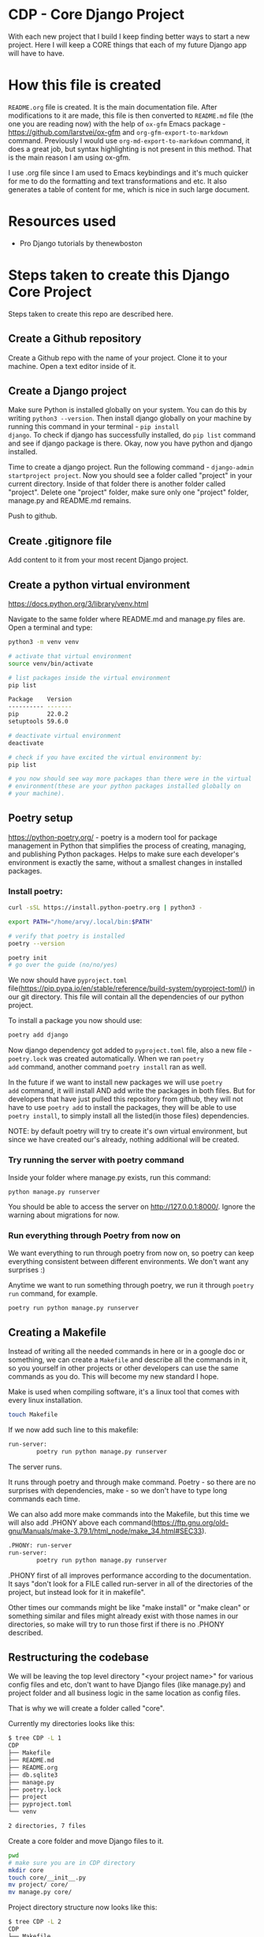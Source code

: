 #+OPTIONS: toc:t # display table of content (t/nil)
#+OPTIONS: toc:2 # table of content displays 2 levels deep
#+OPTIONS: ^:nil # disabling subscript. Otherwise __ exports not how as I want

* CDP - Core Django Project

With each new project that I build I keep finding better ways to start
a new project. Here I will keep a CORE things that each of my future
Django app will have to have.

* How this file is created

~README.org~ file is created. It is the main documentation file. After
modifications to it are made, this file is then converted to ~README.md~
file (the one you are reading now) with the help of ~ox-gfm~ Emacs
package - https://github.com/larstvei/ox-gfm and
~org-gfm-export-to-markdown~ command. Previously I would use
~org-md-export-to-markdown~ command, it does a great job, but syntax
highlighting is not present in this method. That is the main reason I
am using ox-gfm.

I use .org file since I am used to Emacs keybindings and it's much
quicker for me to do the formatting and text transformations and etc.
It also generates a table of content for me, which is nice in such
large document.

* Resources used

- Pro Django tutorials by thenewboston

* Steps taken to create this Django Core Project

Steps taken to create this repo are described here.

** Create a Github repository

Create a Github repo with the name of your project. Clone it to your
machine. Open a text editor inside of it.

** Create a Django project

Make sure Python is installed globally on your system. You can do this
by writing ~python3 --version~. Then install django globally on your
machine by running this command in your terminal - ~pip install
django~. To check if django has successfully installed, do ~pip list~
command and see if django package is there. Okay, now you have python
and django installed.

Time to create a django project. Run the following command -
~django-admin startproject project~. Now you should see a folder
called "project" in your current directory. Inside of that folder
there is another folder called "project". Delete one "project" folder,
make sure only one "project" folder, manage.py and README.md remains.

Push to github.

** Create .gitignore file

Add content to it from your most recent Django project.

** Create a python virtual environment
https://docs.python.org/3/library/venv.html

Navigate to the same folder where README.md and manage.py files are.
Open a terminal and type:

#+begin_src bash
  python3 -m venv venv

  # activate that virtual environment
  source venv/bin/activate

  # list packages inside the virtual environment
  pip list

  Package    Version
  ---------- -------
  pip        22.0.2
  setuptools 59.6.0

  # deactivate virtual environment
  deactivate

  # check if you have excited the virtual environment by:
  pip list

  # you now should see way more packages than there were in the virtual
  # environment(these are your python packages installed globally on
  # your machine).
#+end_src

** Poetry setup

https://python-poetry.org/ - poetry is a modern tool for package
management in Python that simplifies the process of creating,
managing, and publishing Python packages. Helps to make sure each
developer's environment is exactly the same, without a smallest
changes in installed packages.

*** Install poetry:

#+begin_src bash
  curl -sSL https://install.python-poetry.org | python3 -

  export PATH="/home/arvy/.local/bin:$PATH"

  # verify that poetry is installed
  poetry --version
#+end_src

#+begin_src bash
  poetry init
  # go over the guide (no/no/yes)
#+end_src

We now should have ~pyproject.toml~
file(https://pip.pypa.io/en/stable/reference/build-system/pyproject-toml/)
in our git directory. This file will contain all the dependencies of
our python project.

To install a package you now should use:

#+begin_src bash
  poetry add django
#+end_src

Now django dependency got added to ~pyproject.toml~ file, also a new
file - ~poetry.lock~ was created automatically. When we ran ~poetry
add~ command, another command ~poetry install~ ran as well.

In the future if we want to install new packages we will use ~poetry
add~ command, it will install AND add write the packages in both
files. But for developers that have just pulled this repository from
github, they will not have to use ~poetry add~ to install the
packages, they will be able to use ~poetry install~, to simply install
all the listed(in those files) dependencies.

NOTE: by default poetry will try to create it's own virtual
environment, but since we have created our's already, nothing
additional will be created.

*** Try running the server with poetry command

Inside your folder where manage.py exists, run this command:

#+begin_src bash
  python manage.py runserver
#+end_src

You should be able to access the server on http://127.0.0.1:8000/.
Ignore the warning about migrations for now.

*** Run everything through Poetry from now on

We want everything to run through poetry from now on, so poetry can
keep everything consistent between different environments. We don't
want any surprises :)

Anytime we want to run something through poetry, we run it through
~poetry run~ command, for example.

#+begin_src bash
  poetry run python manage.py runserver
#+end_src

** Creating a Makefile

Instead of writing all the needed commands in here or in a google doc
or something, we can create a ~Makefile~ and describe all the commands
in it, so you yourself in other projects or other developers can use
the same commands as you do. This will become my new standard I hope.

Make is used when compiling software, it's a linux tool that comes
with every linux installation.

#+begin_src bash
  touch Makefile
#+end_src


If we now add such line to this makefile:

#+begin_src bash
  run-server:
          poetry run python manage.py runserver
#+end_src

The server runs.

It runs through poetry and through make command. Poetry - so there are
no surprises with dependencies, make - so we don't have to type long
commands each time.

We can also add more make commands into the Makefile, but this time we
will also add .PHONY above each
command(https://ftp.gnu.org/old-gnu/Manuals/make-3.79.1/html_node/make_34.html#SEC33).

#+begin_src bash
  .PHONY: run-server
  run-server:
          poetry run python manage.py runserver
#+end_src

.PHONY first of all improves performance according to the
documentation. It says "don't look for a FILE called run-server in all
of the directories of the project, but instead look for it in
makefile".

Other times our commands might be like "make install" or "make clean"
or something similar and files might already exist with those names in
our directories, so make will try to run those first if there is no
.PHONY described.

** Restructuring the codebase

We will be leaving the top level directory "<your project name>" for
various config files and etc, don't want to have Django files (like
manage.py) and project folder and all business logic in the same
location as config files.

That is why we will create a folder called "core".

Currently my directories looks like this:

#+begin_src bash
  $ tree CDP -L 1
  CDP
  ├── Makefile
  ├── README.md
  ├── README.org
  ├── db.sqlite3
  ├── manage.py
  ├── poetry.lock
  ├── project
  ├── pyproject.toml
  └── venv

  2 directories, 7 files
#+end_src

Create a core folder and move Django files to it.

#+begin_src bash
  pwd
  # make sure you are in CDP directory
  mkdir core
  touch core/__init__.py
  mv project/ core/
  mv manage.py core/
#+end_src

Project directory structure now looks like this:

#+begin_src bash
  $ tree CDP -L 2
  CDP
  ├── Makefile
  ├── README.md
  ├── README.org
  ├── core
  │   ├── __init__.py
  │   ├── manage.py
  │   └── project
  ├── db.sqlite3
  ├── poetry.lock
  ├── pyproject.toml
  └── venv
#+end_src

If we try to run project now - we will get an error saying that
project settings and django files can not be found. Let's fix that.

in manage.py do this change:
#+begin_src python
  os.environ.setdefault("DJANGO_SETTINGS_MODULE", "project.settings")
  # change to
  os.environ.setdefault("DJANGO_SETTINGS_MODULE", "core.project.settings")
#+end_src

in settings.py do this change:

#+begin_src python
  BASE_DIR = Path(__file__).resolve().parent.parent
  # change to (since we moved one folder deeper)
  BASE_DIR = Path(__file__).resolve().parent.parent.parent

  ROOT_URLCONF = "project.urls"
  # change to
  ROOT_URLCONF = "core.project.urls"

  WSGI_APPLICATION = "project.wsgi.application"
  # change to
  WSGI_APPLICATION = "core.project.wsgi.application"
#+end_src

If we try to run a server again, we will still get an error:

#+begin_src bash
  poetry run python manage.py runserver
  /home/arvy/src/CDP/venv/bin/python: can't open file '/home/arvy/src/CDP/manage.py': [Errno 2] No such file or directory
  make: *** [Makefile:7: run-server] Error 2
#+end_src

We need to modify our Makefile so it runs the MODULE (since we added
__init__.py file in core) which is ~core.manage~.

#+begin_src bash
  # so instead of this:

  .PHONY: run-server
  run-server:
       poetry run python manage.py runserver

  # is now this:

  .PHONY: run-server
  run-server:
       poetry run python -m core.manage runserver
#+end_src

Now command ~make run-server~ works just fine.
** Settings management

As our projects scales, we need to make sure our projects is
organized. Settings.py file can get pretty beefy when adding testing,
docker and other settings to it.

Let's install
django-split-settings(https://pypi.org/project/django-split-settings/)
package that will help us with that:

#+begin_src bash
  poetry add django-split-settings
#+end_src

Move the settings.py file to a separate settings folder:

#+begin_src bash
  pwd
  /home/arvy/src/CDP/core/project

  mkdir settings
  touch settings/__init__.py

  mv settings.py base.py
  mv base.py settings/
#+end_src

in base.py modify one line, since we put the settings file one level deeper:

#+begin_src python
  BASE_DIR = Path(__file__).resolve().parent.parent.parent
  # change to:
  BASE_DIR = Path(__file__).resolve().parent.parent.parent.parent
#+end_src

in __init__.py file - (/home/arvy/src/CDP/core/project/settings/__init__.py)

#+begin_src python
  from split_settings.tools import include

  include(
      'base.py',                  # main settings that are needed for each project
  )
#+end_src

Try to run the server now, it should work.

#+begin_src bash
  make run-server
#+end_src

** Settings management for developers

Will create a separate location where developers can describe their
settings and they will be plugged in to the project.

Create:

#+begin_src bash
  mkdir local
  touch local/settings.dev.py
#+end_src

In ~base.py~ change these values:

#+begin_src python
  SECRET_KEY = "django-insecure-wn(!#y#4s*07ux!9qkp$!)=oqgmgieak3xg@u"
  # change to
  SECRET_KEY = NotImplemented

  DEBUG = True
  # change to
  DEBUG = False

  # remove these two lines
  from pathlib import Path
  BASE_DIR = Path(__file__).resolve().parent.parent.parent.parent
#+end_src

The whole content of settings.dev.py should look like this:

#+begin_src python
  import os.path
  from pathlib import Path
  from split_settings.tools import include, optional

  # our base directory, in our case its CDP folder
  BASE_DIR = Path(__file__).resolve().parent.parent.parent.parent
  # /home/arvy/src/CDP

  # whenever we want a system variable to be pulled in here
  # (whether from docker or system you are currently developing on),
  # we will have to prefix it with this string below:
  ENVVAR_SETTINGS_PREFIX = 'CORESETTINGS_'

  LOCAL_SETTINGS_PATH = os.getenv(f"{ENVVAR_SETTINGS_PREFIX}LOCAL_SETTINGS_PATH")

  if not LOCAL_SETTINGS_PATH:
      LOCAL_SETTINGS_PATH = 'local/settings.dev.py'

  # if relative path is found, converting it to absolute path
  if not os.path.isabs(LOCAL_SETTINGS_PATH):
      LOCAL_SETTINGS_PATH = str(BASE_DIR / LOCAL_SETTINGS_PATH)
      # /home/arvy/src/CDP/local/settings.dev.py

  include(
      'base.py',                  # base settings that we will use for every environment
      optional(LOCAL_SETTINGS_PATH) # Include if exist. They will override the  base.py
  )
#+end_src

Then also since we took BASE_DIR description from base.py file, we
need to modify the database location.

Chante the "NAME" to the absolute location of db.sqlite3 file like so:

#+begin_src python
  DATABASES = {
      "default": {
          "ENGINE": "django.db.backends.sqlite3",
          "NAME": "/home/arvy/src/CDP/db.sqlite3",
      }
  }
#+end_src

Try to ~make run-server~ now - the server should work properly.

If you remove ~settings.dev.py~ - it won't work, you will have
ALLOWED_HOSTS error because DEBUG = False in base.py. It just confirms
that the new dev settings file works as intended.

After you confirm that it works, make sure to add /local folder to
.gitignore.

Also we can make a template file for other developers to look into,
to know what values they can change:

in ~/home/arvy/src/CDP/core/project/settings~

#+begin_src bash
  mkdir templates
  touch settings.dev.py
#+end_src

add reference content to it:

#+begin_src python
  """

  Sample settings template file that other developers can use to
  override base.py settings file with their own settings. Should be
  placed in "local/settings.dev.py file.

  /home/arvy/src/CDP/local/settings.dev.py

  """

  SECRET_KEY = "secretkey"
  DEBUG = True
#+end_src

So now when new developer comes, he knows that he must create local
folder and copy this settings.dev.py file to that local folder.

** Settings management for our application

In here we will place unique settings that are related to our
application only. Not Django settings should go in here.

Create:

#+begin_src bash
  touch core/project/settings/custom.py
#+end_src

In ~custom.py~ add this content:

#+begin_src python
-
#+end_src

add 'custom.py' to __init__.py

** Configure settings of code editor in one place

Whenever there is more than one person working on the project, it's
good to have a standard according to which the code is going to be
written. https://editorconfig.org/ comes to help with this.

Next to .gitignore or README.md files, in the same directory, create a
file called .editorconfig. Add content to it:

#+begin_src bash
  root = true

  [*.{html,py}]
  charset = utf-8
  indent_size = 4
  indent_style = space
  max_line_length = 119
  trim_trailing_whitespace = true
#+end_src

This configuration tells the text editor and IDE's how to
automatically clean up our code.

VScode needs an extension installed to be able to read these
instructions. Pycharm does it automatically. Emacs needs an extension
as well.

** Flake8

Keep your code consistent and clean.
https://flake8.pycqa.org/en/latest/user/configuration.html

Install flake9 as a DEV (-D) dependency, since we don't need it in our
final build to push up to production, its more for developers, to make
sure their code is consistent.

#+begin_src bash
  poetry add -D flake8
#+end_src

Check pyproject.toml and poetry.lock files to confirm that it was
installed and added as dev dependency.

Also check in this way:

#+begin_src bash
  poetry add -D flake8 --help
#+end_src

Let's test flake9. Go to core/manage.py and add 5 or so blank lines,
save the file.

Then in terminal run this command:

#+begin_src bash
  poetry run flake8 core/manage.py -v
#+end_src

This will scan that file with flake8 and tell us what's wrong with it.
Should say ~E303 too many blank lines(5)~. That's great!

Remove those 5 blank lines and run the same command again. Error
should not appear anymore.

If you ever want to run this check for every single file in your
directory/subdirectory, then you can run the same command without
specifying the file path:

#+begin_src bash
  poetry run flake8
#+end_src

But since we have venv folder with lots of crap in it, we will not do
this. Let's create a config file for flake8 so we can specify what to
ignore along with other settings.

If there is a particular error you are getting but would like for
flake8 to ignore, you can add ~# noqa: F821~ for example. Replace the
error code with the error you want to ignore on the line you want to
ignore it onto.

If you want we can put the ~poetry run flake8~ command to Makefile.

But we will not do that just yet, since we will use pre-commit tool
and run flake8 over it!
